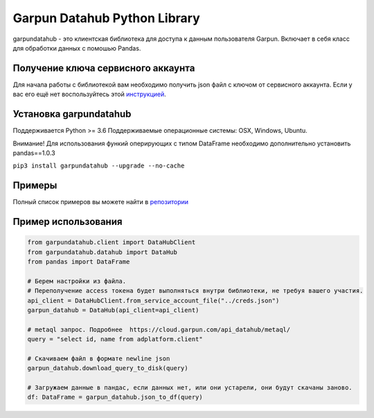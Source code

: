 Garpun Datahub Python Library
=============================

|build| |pypi|

.. |build| image:: https://travis-ci.org/garpun/garpun-datahub-lib-python.svg?branch=master
   :target: https://travis-ci.org/garpun/garpun-datahub-lib-python
.. |pypi| image:: https://img.shields.io/pypi/v/garpundatahub.svg
   :target: https://pypi.python.org/pypi/garpundatahub

garpundatahub - это клиентская библиотека для доступа к данным пользователя Garpun.
Включает в себя класс для обработки данных с помошью Pandas.

Получение ключа сервисного аккаунта
-----------------------------------

Для начала работы с библиотекой вам необходимо получить json файл с
ключом от сервисного аккаунта. Если у вас его ещё нет воспользуйтесь
этой `инструкцией <https://cloud.garpun.com/authenticate/service_account/>`__.

Установка garpundatahub
-----------------------

Поддерживается Python >= 3.6 Поддерживаемые операционные системы: OSX, Windows, Ubuntu.

Внимание! Для использования функий оперирующих с типом DataFrame
необходимо дополнительно установить pandas==1.0.3

``pip3 install garpundatahub --upgrade --no-cache``

Примеры
-------

Полный список примеров вы можете найти в `репозитории <https://github.com/garpun/garpun-datahub-lib-python/tree/master/examples>`__

Пример использования
--------------------

.. code:: python

    from garpundatahub.client import DataHubClient
    from garpundatahub.datahub import DataHub
    from pandas import DataFrame

    # Берем настройки из файла.
    # Переполучение access токена будет выполняться внутри библиотеки, не требуя вашего участия. 
    api_client = DataHubClient.from_service_account_file("../creds.json")
    garpun_datahub = DataHub(api_client=api_client)

    # metaql запрос. Подробнее  https://cloud.garpun.com/api_datahub/metaql/
    query = "select id, name from adplatform.client" 

    # Скачиваем файл в формате newline json
    garpun_datahub.download_query_to_disk(query)

    # Загружаем данные в пандас, если данных нет, или они устарели, они будут скачаны заново. 
    df: DataFrame = garpun_datahub.json_to_df(query)

